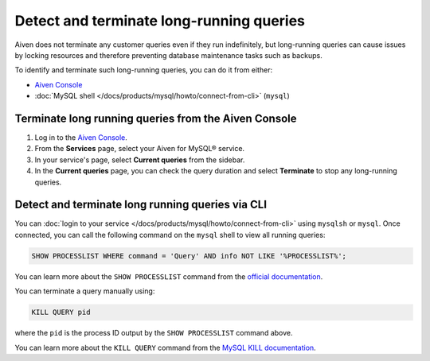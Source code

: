 Detect and terminate long-running queries
=========================================

Aiven does not terminate any customer queries even if they run indefinitely, but long-running queries can cause issues by locking resources and therefore preventing database maintenance tasks such as backups.

To identify and terminate such long-running queries, you can do it from either:

* `Aiven Console <https://console.aiven.io>`__
* :doc:`MySQL shell </docs/products/mysql/howto/connect-from-cli>` (``mysql``)


Terminate long running queries from the Aiven Console
-----------------------------------------------------

1. Log in to the `Aiven Console <https://console.aiven.io/>`_.
2. From the **Services** page, select your Aiven for MySQL® service.
3. In your service's page, select **Current queries** from the sidebar.
4. In the **Current queries** page, you can check the query duration and select **Terminate** to stop any long-running queries.

Detect and terminate long running queries via CLI
-------------------------------------------------

You can :doc:`login to your service </docs/products/mysql/howto/connect-from-cli>` using ``mysqlsh`` or ``mysql``.  Once connected, you can call the following command on the ``mysql`` shell to view all running queries:

.. code-block:: shell
    
    SHOW PROCESSLIST WHERE command = 'Query' AND info NOT LIKE '%PROCESSLIST%';

You can learn more about the ``SHOW PROCESSLIST`` command from the `official documentation <https://dev.mysql.com/doc/refman/8.0/en/show-processlist.html>`_.

You can terminate a query manually using:

.. code-block:: shell

    KILL QUERY pid

where the ``pid`` is the process ID output by the ``SHOW PROCESSLIST`` command above.

You can learn more about the ``KILL QUERY`` command from the `MySQL KILL documentation <https://dev.mysql.com/doc/refman/8.0/en/kill.html>`_.
